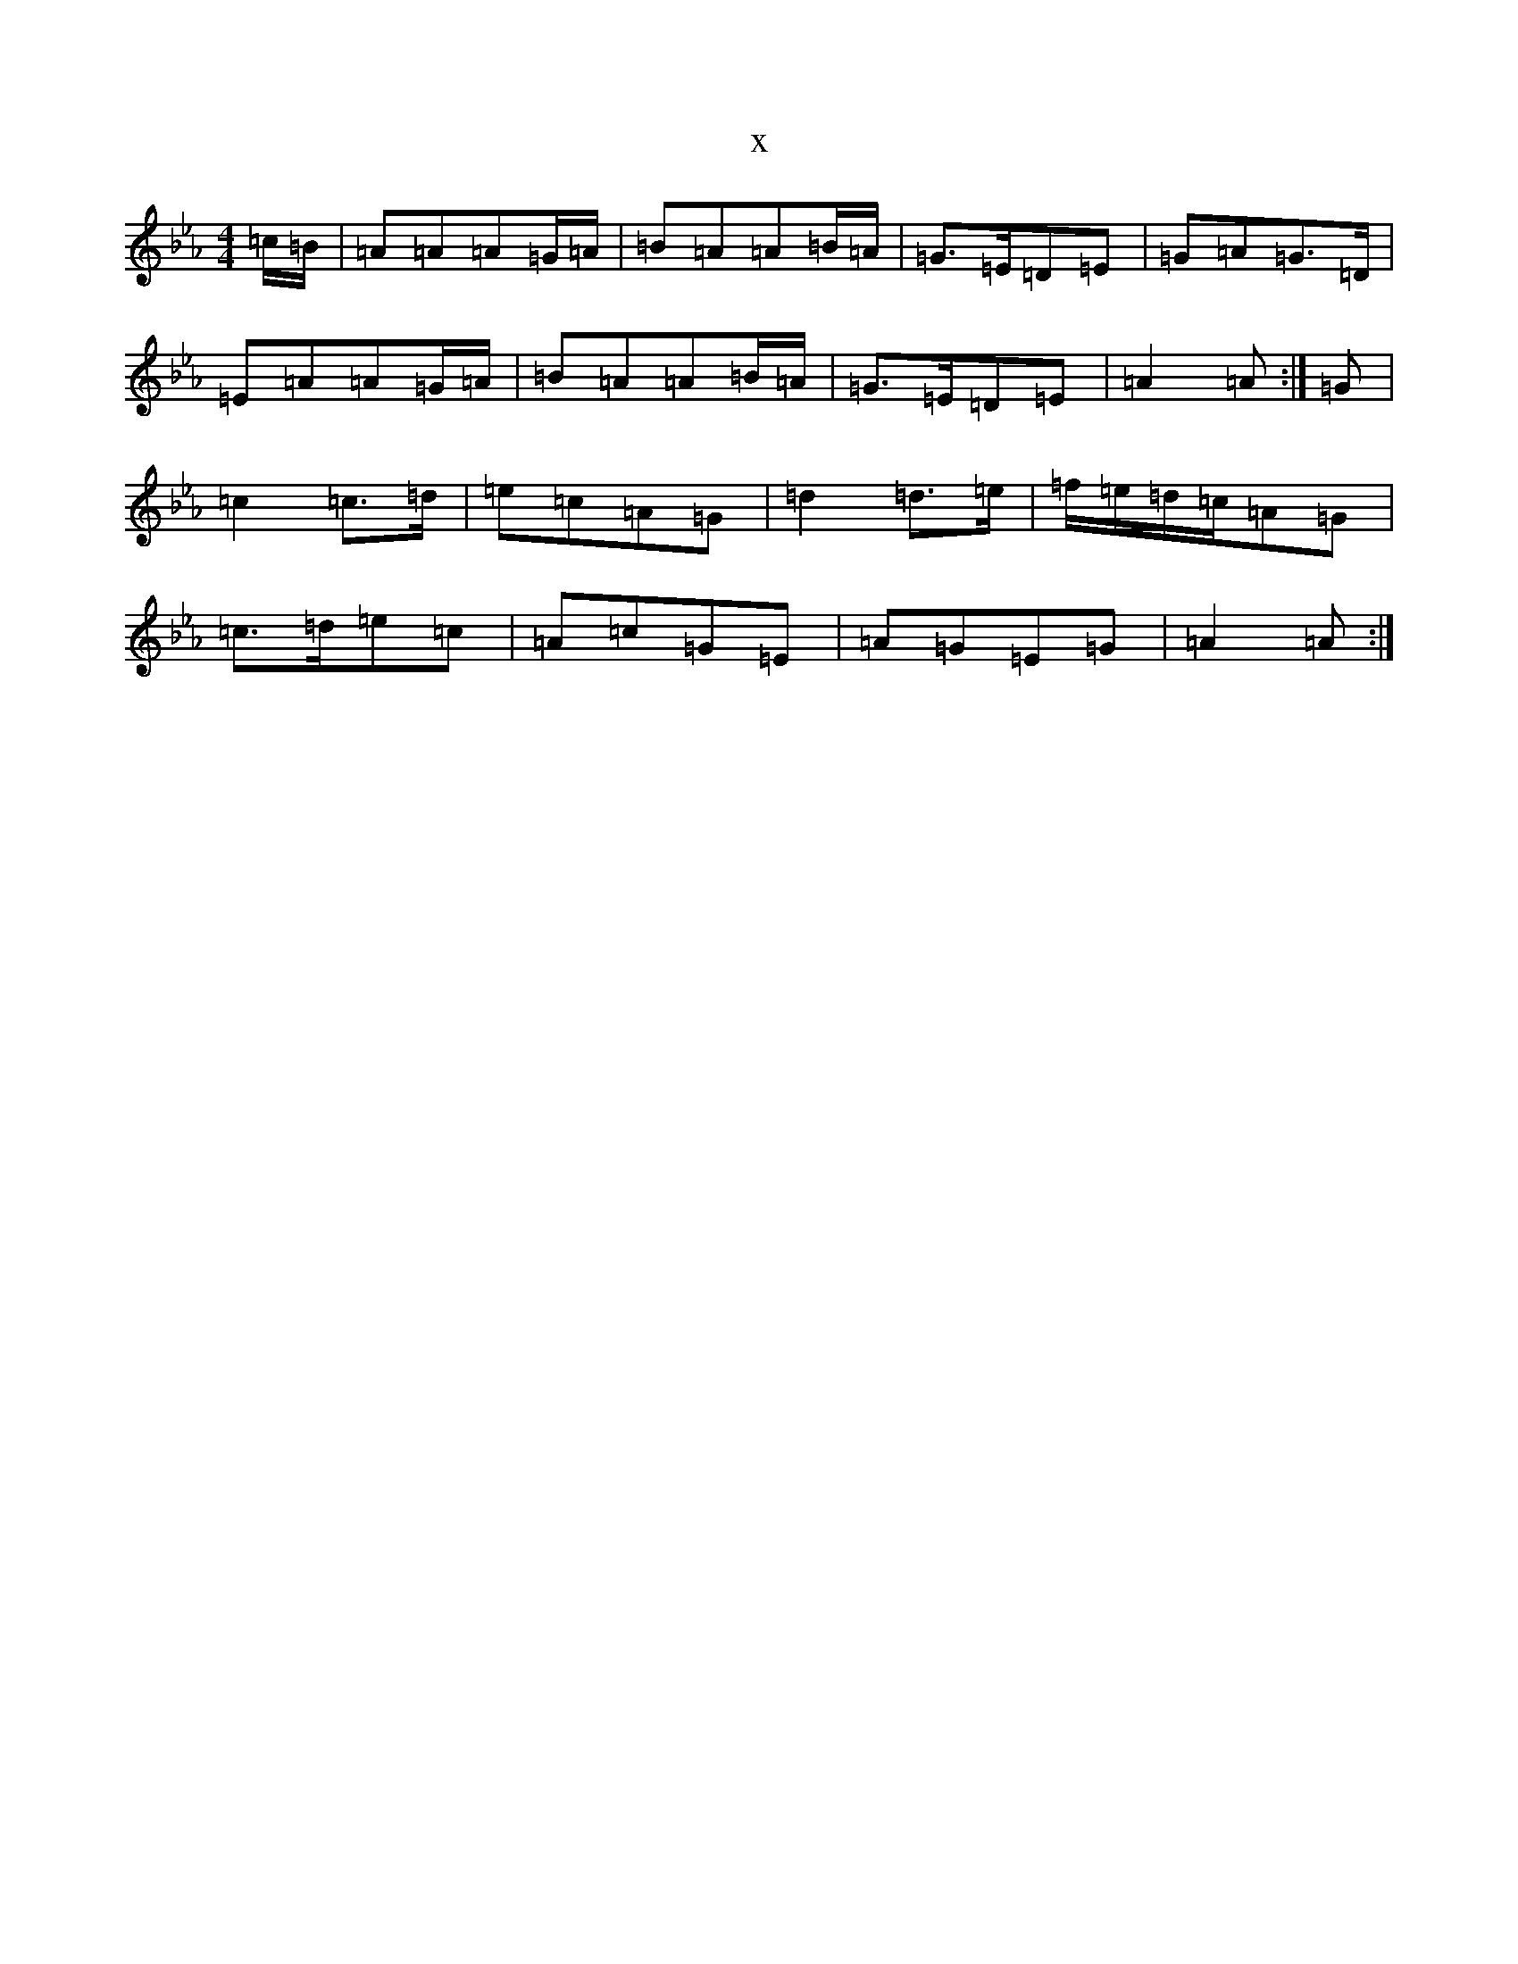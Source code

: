 X:9104
T:x
L:1/8
M:4/4
K: C minor
=c/2=B/2|=A=A=A=G/2=A/2|=B=A=A=B/2=A/2|=G>=E=D=E|=G=A=G>=D|=E=A=A=G/2=A/2|=B=A=A=B/2=A/2|=G>=E=D=E|=A2=A:|=G|=c2=c>=d|=e=c=A=G|=d2=d>=e|=f/2=e/2=d/2=c/2=A=G|=c>=d=e=c|=A=c=G=E|=A=G=E=G|=A2=A:|